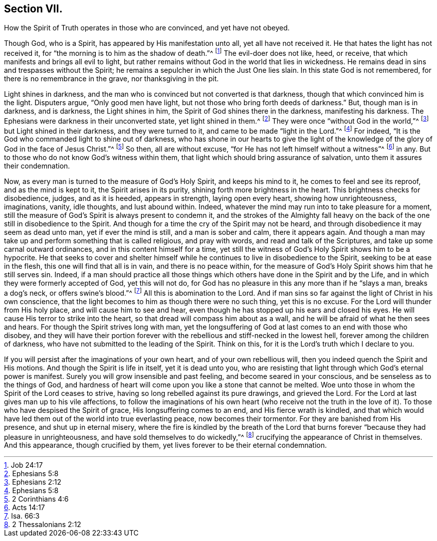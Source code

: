 == Section VII.

[.chapter-subtitle--blurb]
How the Spirit of Truth operates in those who are convinced,
and yet have not obeyed.

Though God, who is a Spirit, has appeared by His manifestation unto all,
yet all have not received it.
He that hates the light has not received it,
for "`the morning is to him as the shadow of death.`"^
footnote:[Job 24:17]
The evil-doer does not like, heed, or receive,
that which manifests and brings all evil to light,
but rather remains without God in the world that lies in wickedness.
He remains dead in sins and trespasses without the Spirit;
he remains a sepulcher in which the Just One lies slain.
In this state God is not remembered, for there is no remembrance in the grave,
nor thanksgiving in the pit.

Light shines in darkness,
and the man who is convinced but not converted is that darkness,
though that which convinced him is the light.
Disputers argue, "`Only good men have light,
but not those who bring forth deeds of darkness.`"
But, though man is in darkness, and is darkness, the Light shines in him,
the Spirit of God shines there in the darkness, manifesting his darkness.
The Ephesians were darkness in their unconverted state, yet light shined in them.^
footnote:[Ephesians 5:8]
They were once "`without God in the world,`"^
footnote:[Ephesians 2:12]
but Light shined in their darkness, and they were turned to it,
and came to be made "`light in the Lord.`"^
footnote:[Ephesians 5:8]
For indeed, "`It is the God who commanded light to shine out of darkness,
who has shone in our hearts to give the light of the knowledge
of the glory of God in the face of Jesus Christ.`"^
footnote:[2 Corinthians 4:6]
So then, all are without excuse, "`for He has not left himself without a witness`"^
footnote:[Acts 14:17]
in any.
But to those who do not know God`'s witness within them,
that light which should bring assurance of salvation,
unto them it assures their condemnation.

Now, as every man is turned to the measure of God`'s Holy Spirit,
and keeps his mind to it, he comes to feel and see its reproof,
and as the mind is kept to it, the Spirit arises in its purity,
shining forth more brightness in the heart.
This brightness checks for disobedience, judges, and as it is heeded,
appears in strength, laying open every heart, showing how unrighteousness, imaginations,
vanity, idle thoughts, and lust abound within.
Indeed, whatever the mind may run into to take pleasure for a moment,
still the measure of God`'s Spirit is always present to condemn it,
and the strokes of the Almighty fall heavy on the back
of the one still in disobedience to the Spirit.
And though for a time the cry of the Spirit may not be heard,
and through disobedience it may seem as dead unto man, yet if ever the mind is still,
and a man is sober and calm, there it appears again.
And though a man may take up and perform something that is called religious,
and pray with words, and read and talk of the Scriptures,
and take up some carnal outward ordinances, and in this content himself for a time,
yet still the witness of God`'s Holy Spirit shows him to be a hypocrite.
He that seeks to cover and shelter himself while he
continues to live in disobedience to the Spirit,
seeking to be at ease in the flesh, this one will find that all is in vain,
and there is no peace within,
for the measure of God`'s Holy Spirit shows him that he still serves sin.
Indeed, if a man should practice all those things which
others have done in the Spirit and by the Life,
and in which they were formerly accepted of God, yet this will not do,
for God has no pleasure in this any more than if he "`slays a man, breaks a dog`'s neck,
or offers swine`'s blood.`"^
footnote:[Isa. 66:3]
All this is abomination to the Lord.
And if man sins so far against the light of Christ in his own conscience,
that the light becomes to him as though there were no such thing, yet this is no excuse.
For the Lord will thunder from His holy place, and will cause him to see and hear,
even though he has stopped up his ears and closed his eyes.
He will cause His terror to strike into the heart,
so that dread will compass him about as a wall,
and he will be afraid of what he then sees and hears.
For though the Spirit strives long with man,
yet the longsuffering of God at last comes to an end with those who disobey,
and they will have their portion forever with the
rebellious and stiff-necked in the lowest hell,
forever among the children of darkness,
who have not submitted to the leading of the Spirit.
Think on this, for it is the Lord`'s truth which I declare to you.

If you will persist after the imaginations of your own heart,
and of your own rebellious will, then you indeed quench the Spirit and His motions.
And though the Spirit is life in itself, yet it is dead unto you,
who are resisting that light through which God`'s eternal power is manifest.
Surely you will grow insensible and past feeling, and become seared in your conscious,
and be senseless as to the things of God,
and hardness of heart will come upon you like a stone that cannot be melted.
Woe unto those in whom the Spirit of the Lord ceases to strive,
having so long rebelled against its pure drawings, and grieved the Lord.
For the Lord at last gives man up to his vile affections,
to follow the imaginations of his own heart (who receive not the truth in
the love of it). To those who have despised the Spirit of grace,
His longsuffering comes to an end, and His fierce wrath is kindled,
and that which would have led them out of the world into true everlasting peace,
now becomes their tormentor.
For they are banished from His presence, and shut up in eternal misery,
where the fire is kindled by the breath of the Lord that burns
forever "`because they had pleasure in unrighteousness,
and have sold themselves to do wickedly,`"^
footnote:[2 Thessalonians 2:12]
crucifying the appearance of Christ in themselves.
And this appearance, though crucified by them,
yet lives forever to be their eternal condemnation.
